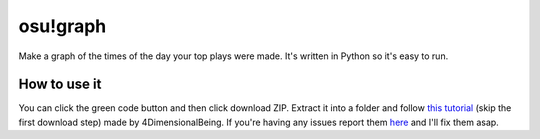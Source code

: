 osu!graph
---------

Make a graph of the times of the day your top plays were made. It's written in Python so it's easy to run.

How to use it
~~~~~~~~~~~~~
You can click the green code button and then click download ZIP. Extract it into a folder and follow `this tutorial <https://imgur.com/a/JSd4mfG>`_ (skip the first download step) made by 4DimensionalBeing. If you're having any issues report them `here <https://github.com/Sheepposu/osu-graph/issues>`_ and I'll fix them asap.
